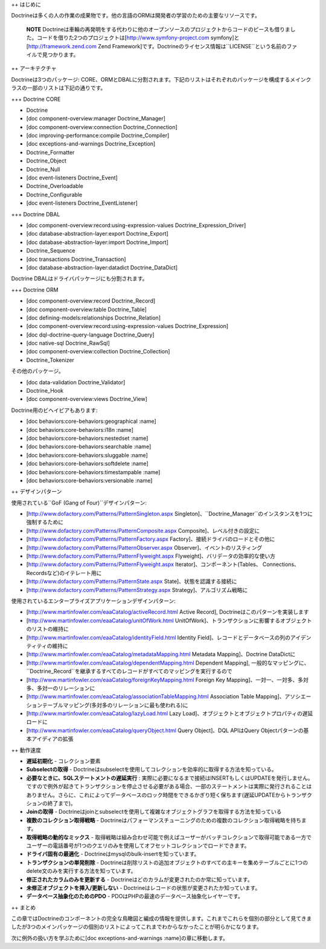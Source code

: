 ++ はじめに

Doctrineは多くの人の作業の成果物です。他の言語のORMは開発者の学習のための主要なリソースです。

    **NOTE**
    Doctrineは車輪の再発明をする代わりに他のオープンソースのプロジェクトからコードのピースも借りました。コードを借りた2つのプロジェクトは[http://www.symfony-project.com
    symfony]と[http://framework.zend.com Zend
    Framework]です。Doctrineのライセンス情報は``LICENSE``という名前のファイルで見つかります。

++ アーキテクチャ

Doctrineは3つのパッケージ:
CORE、ORMとDBALに分割されます。下記のリストはそれぞれのパッケージを構成するメインクラスの一部のリストは下記の通りです。

+++ Doctrine CORE

-  Doctrine
-  [doc component-overview:manager Doctrine\_Manager]
-  [doc component-overview:connection Doctrine\_Connection]
-  [doc improving-performance:compile Doctrine\_Compiler]
-  [doc exceptions-and-warnings Doctrine\_Exception]
-  Doctrine\_Formatter
-  Doctrine\_Object
-  Doctrine\_Null
-  [doc event-listeners Doctrine\_Event]
-  Doctrine\_Overloadable
-  Doctrine\_Configurable
-  [doc event-listeners Doctrine\_EventListener]

+++ Doctrine DBAL

-  [doc component-overview:record:using-expression-values
   Doctrine\_Expression\_Driver]
-  [doc database-abstraction-layer:export Doctrine\_Export]
-  [doc database-abstraction-layer:import Doctrine\_Import]
-  Doctrine\_Sequence
-  [doc transactions Doctrine\_Transaction]
-  [doc database-abstraction-layer:datadict Doctrine\_DataDict]

Doctrine DBALはドライバパッケージにも分割されます。

+++ Doctrine ORM

-  [doc component-overview:record Doctrine\_Record]
-  [doc component-overview:table Doctrine\_Table]
-  [doc defining-models:relationships Doctrine\_Relation]
-  [doc component-overview:record:using-expression-values
   Doctrine\_Expression]
-  [doc dql-doctrine-query-language Doctrine\_Query]
-  [doc native-sql Doctrine\_RawSql]
-  [doc component-overview:collection Doctrine\_Collection]
-  Doctrine\_Tokenizer

その他のパッケージ。

-  [doc data-validation Doctrine\_Validator]
-  Doctrine\_Hook
-  [doc component-overview:views Doctrine\_View]

Doctrine用のビヘイビアもあります:

-  [doc behaviors:core-behaviors:geographical :name]
-  [doc behaviors:core-behaviors:i18n :name]
-  [doc behaviors:core-behaviors:nestedset :name]
-  [doc behaviors:core-behaviors:searchable :name]
-  [doc behaviors:core-behaviors:sluggable :name]
-  [doc behaviors:core-behaviors:softdelete :name]
-  [doc behaviors:core-behaviors:timestampable :name]
-  [doc behaviors:core-behaviors:versionable :name]

++ デザインパターン

使用されている``GoF (Gang of Four)``デザインパターン:

-  [http://www.dofactory.com/Patterns/PatternSingleton.aspx
   Singleton]、``Doctrine_Manager``のインスタンスを1つに強制するために
-  [http://www.dofactory.com/Patterns/PatternComposite.aspx
   Composite]、レベル付きの設定に
-  [http://www.dofactory.com/Patterns/PatternFactory.aspx
   Factory]、接続ドライバのロードとその他に
-  [http://www.dofactory.com/Patterns/PatternObserver.aspx
   Observer]、イベントのリスティング
-  [http://www.dofactory.com/Patterns/PatternFlyweight.aspx
   Flyweight]、バリデータの効率的な使い方
-  [http://www.dofactory.com/Patterns/PatternFlyweight.aspx
   Iterator]、コンポーネント(Tables、
   Connections、Recordsなど)のイテレート用に
-  [http://www.dofactory.com/Patterns/PatternState.aspx
   State]、状態を認識する接続に
-  [http://www.dofactory.com/Patterns/PatternStrategy.aspx
   Strategy]、アルゴリズム戦略に

使用されているエンタープライズアプリケーションデザインパターン:

-  [http://www.martinfowler.com/eaaCatalog/activeRecord.html Active
   Record], Doctrineはこのパターンを実装します
-  [http://www.martinfowler.com/eaaCatalog/unitOfWork.html
   UnitOfWork]、トランザクションに影響するオブジェクトのリストの維持に
-  [http://www.martinfowler.com/eaaCatalog/identityField.html Identity
   Field]、レコードとデータベースの列のアイデンティティの維持に
-  [http://www.martinfowler.com/eaaCatalog/metadataMapping.html Metadata
   Mapping]、Doctrine DataDictに
-  [http://www.martinfowler.com/eaaCatalog/dependentMapping.html
   Dependent Mapping],
   一般的なマッピングに、``Doctrine_Record``を継承するすべてのレコードがすべてのマッピングを実行するので
-  [http://www.martinfowler.com/eaaCatalog/foreignKeyMapping.html
   Foreign Key Mapping]、一対一、一対多、多対多、多対一のリレーションに
-  [http://www.martinfowler.com/eaaCatalog/associationTableMapping.html
   Association Table
   Mapping]、アソシエーションテーブルマッピング(多対多のリレーションに最も使われる)に
-  [http://www.martinfowler.com/eaaCatalog/lazyLoad.html Lazy
   Load]、オブジェクトとオブジェクトプロパティの遅延ロードに
-  [http://www.martinfowler.com/eaaCatalog/queryObject.html Query
   Object]、DQL APIはQuery Objectパターンの基本アイディアの拡張

++ 動作速度

-  **遅延初期化** - コレクション要素
-  **Subselectの取得** -
   Doctrineはsubselectを使用してコレクションを効率的に取得する方法を知っている。
-  **必要なときに、SQLステートメントの遅延実行** :
   実際に必要になるまで接続はINSERTもしくはUPDATEを発行しません。ですので例外が起きてトランザクションを停止させる必要がある場合、一部のステートメントは実際に発行されることはありません。さらに、これによってデータベースのロック時間をできるかぎり短く保ちます(遅延UPDATEからトランザクションの終了まで)。
-  **Joinの取得** -
   Doctrineはjoinとsubselectを使用して複雑なオブジェクトグラフを取得する方法を知っている
-  **複数のコレクション取得戦略** -
   Doctrineはパフォーマンスチューニングのための複数のコレクション取得戦略を持ちます。
-  **取得戦略の動的なミックス** -
   取得戦略は組み合わせ可能で例えばユーザーがバッチコレクションで取得可能である一方でユーザーの電話番号が1つのクエリのみを使用してオフセットコレクションでロードできます。
-  **ドライバ固有の最適化** -
   Doctrineはmysqlのbulk-insertを知っています。
-  **トランザクションの単発削除** -
   Doctrineは削除リストの追加オブジェクトのすべての主キーを集めテーブルごとに1つのdelete文のみを実行する方法を知っています。
-  **修正されたカラムのみを更新する** -
   Doctrineはどのカラムが変更されたのか常に知っています。
-  **未修正オブジェクトを挿入/更新しない** -
   Doctrineはレコードの状態が変更されたか知っています。
-  **データベース抽象化のためのPDO** -
   PDOはPHPの最速のデータベース抽象化レイヤーです。

++ まとめ

この章ではDoctrineのコンポーネントの完全な鳥瞰図と編成の情報を提供します。これまでこれらを個別の部分として見てきましたが3つのメインパッケージの個別のリストによってこれまでわからなかったことが明らかになります。

次に例外の扱い方を学ぶために[doc exceptions-and-warnings
:name]の章に移動します。
